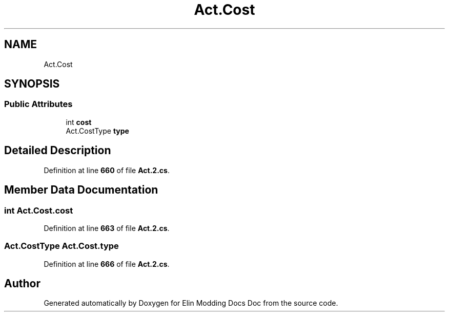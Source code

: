 .TH "Act.Cost" 3 "Elin Modding Docs Doc" \" -*- nroff -*-
.ad l
.nh
.SH NAME
Act.Cost
.SH SYNOPSIS
.br
.PP
.SS "Public Attributes"

.in +1c
.ti -1c
.RI "int \fBcost\fP"
.br
.ti -1c
.RI "Act\&.CostType \fBtype\fP"
.br
.in -1c
.SH "Detailed Description"
.PP 
Definition at line \fB660\fP of file \fBAct\&.2\&.cs\fP\&.
.SH "Member Data Documentation"
.PP 
.SS "int Act\&.Cost\&.cost"

.PP
Definition at line \fB663\fP of file \fBAct\&.2\&.cs\fP\&.
.SS "Act\&.CostType Act\&.Cost\&.type"

.PP
Definition at line \fB666\fP of file \fBAct\&.2\&.cs\fP\&.

.SH "Author"
.PP 
Generated automatically by Doxygen for Elin Modding Docs Doc from the source code\&.
